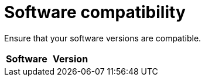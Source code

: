 // Module included in the following assemblies:
// IMS_1.1/master.adoc
// IMS_1.2/master.adoc
// IMS_1.3/master.adoc
[id="Software_compatibility_{context}"]
= Software compatibility

Ensure that your software versions are compatible.

[cols="1,1", options="header"]
|===
|Software |Version
ifdef::rhv_1-1_vddk,osp_1-1_vddk[]
|VMware |5.5 or later
endif::[]
ifdef::rhv_1-2_vddk,osp_1-2_vddk,rhv_1-3_vddk,osp_1-3_vddk[]
|VMware |6.0 or later
endif::[]
ifdef::rhv_1-1_vddk[]
|Red Hat Virtualization |4.2
endif::[]
ifdef::rhv_1-2_vddk[]
|Red Hat Virtualization |4.3.4 (or later)
endif::[]
ifdef::rhv_1-3_vddk[]
|Red Hat Virtualization |4.3.5 (or later)
endif::[]
ifdef::rhv_1-1_vddk,osp_1-1_vddk[]
|Red Hat CloudForms .<a|4.7.0, with the CFME 5.10.3 virtual appliance

*The CFME 5.10.4 virtual appliance does not support migration.*
endif::[]
ifdef::rhv_1-2_vddk,osp_1-2_vddk[]
|Red Hat CloudForms .<a|4.7.6 (or later), with the CFME 5.10.5 (or later) virtual appliance
endif::[]
ifdef::rhv_1-3_vddk,osp_1-3_vddk[]
|Red Hat CloudForms .<a|5.0, with the CFME 5.11.4 (or later) virtual appliance
endif::[]
ifdef::rhv_1-1_vddk,rhv_1-2_vddk,rhv_1-3_vddk[]
endif::[]
ifdef::osp_1-1_vddk,osp_1-2_vddk,osp_1-3_vddk[]
|Red Hat OpenStack Platform |13 (or later)
endif::[]
ifdef::osp_1-1_vddk[]
|RHOSP V2V Image for Red Hat OpenStack Director |14.0.2
endif::[]
ifdef::osp_1-2_vddk[]
|RHOSP V2V Image for Red Hat OpenStack Director |14.0.4
endif::[]
ifdef::osp_1-3_vddk[]
|UCI |TBD
// To do: Update UCI name
endif::[]
|===
